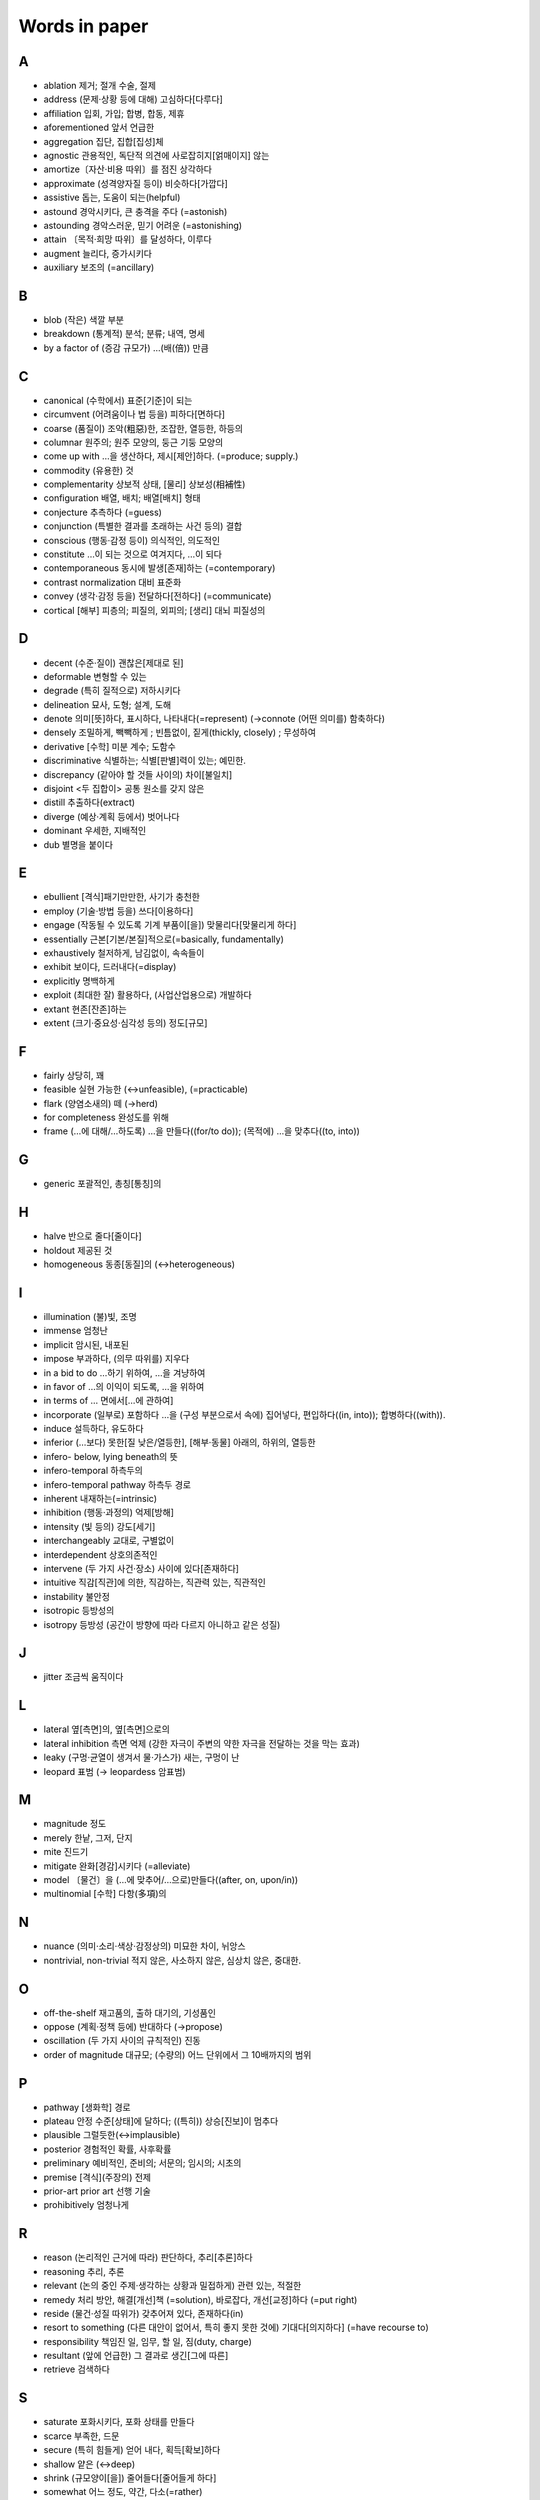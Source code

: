===============
Words in paper
===============

A
===

* ablation 제거; 절개 수술, 절제
* address (문제·상황 등에 대해) 고심하다[다루다]
* affiliation 입회, 가입; 합병, 합동, 제휴
* aforementioned 앞서 언급한
* aggregation 집단, 집합[집성]체
* agnostic 관용적인, 독단적 의견에 사로잡히지[얽매이지] 않는
* amortize〔자산·비용 따위〕를 점진 상각하다
* approximate (성격양자질 등이) 비슷하다[가깝다]
* assistive 돕는, 도움이 되는(helpful)
* astound 경악시키다, 큰 충격을 주다 (=astonish)
* astounding 경악스러운, 믿기 어려운 (=astonishing) 
* attain 〔목적·희망 따위〕를 달성하다, 이루다
* augment 늘리다, 증가시키다
* auxiliary 보조의 (=ancillary)

B
===

* blob (작은) 색깔 부분
* breakdown (통계적) 분석; 분류; 내역, 명세
* by a factor of (증감 규모가) …(배(倍)) 만큼

C
===

* canonical (수학에서) 표준[기준]이 되는
* circumvent (어려움이나 법 등을) 피하다[면하다]
* coarse (품질이) 조악(粗惡)한, 조잡한, 열등한, 하등의
* columnar 원주의; 원주 모양의, 둥근 기둥 모양의
* come up with …을 생산하다, 제시[제안]하다. (=produce; supply.) 
* commodity (유용한) 것
* complementarity 상보적 상태, [물리] 상보성(相補性)
* configuration 배열, 배치; 배열[배치] 형태
* conjecture 추측하다 (=guess)
* conjunction (특별한 결과를 초래하는 사건 등의) 결합
* conscious (행동·감정 등이) 의식적인, 의도적인 
* constitute …이 되는 것으로 여겨지다, …이 되다
* contemporaneous 동시에 발생[존재]하는 (=contemporary)
* contrast normalization 대비 표준화
* convey (생각·감정 등을) 전달하다[전하다] (=communicate)
* cortical [해부] 피층의; 피질의, 외피의; [생리] 대뇌 피질성의

D
===

* decent (수준·질이) 괜찮은[제대로 된]
* deformable 변형할 수 있는
* degrade (특히 질적으로) 저하시키다
* delineation 묘사, 도형; 설계, 도해
* denote 의미[뜻]하다, 표시하다, 나타내다(=represent) (→connote (어떤 의미를) 함축하다)
* densely 조밀하게, 빽빽하게 ; 빈틈없이, 짙게(thickly, closely) ; 무성하여
* derivative [수학] 미분 계수; 도함수
* discriminative 식별하는; 식별[판별]력이 있는; 예민한.
* discrepancy (같아야 할 것들 사이의) 차이[불일치]
* disjoint <두 집합이> 공통 원소를 갖지 않은
* distill 추출하다(extract)
* diverge (예상·계획 등에서) 벗어나다
* dominant 우세한, 지배적인
* dub 별명을 붙이다

E
===

* ebullient [격식]패기만만한, 사기가 충천한
* employ (기술·방법 등을) 쓰다[이용하다]
* engage (작동될 수 있도록 기계 부품이[을]) 맞물리다[맞물리게 하다]
* essentially 근본[기본/본질]적으로(=basically, fundamentally)
* exhaustively 철저하게, 남김없이, 속속들이
* exhibit 보이다, 드러내다(=display)
* explicitly 명백하게
* exploit (최대한 잘) 활용하다, (사업산업용으로) 개발하다
* extant 현존[잔존]하는
* extent (크기·중요성·심각성 등의) 정도[규모]

F
===

* fairly 상당히, 꽤
* feasible 실현 가능한 (↔unfeasible), (=practicable)
* flark (양염소새의) 떼 (→herd)
* for completeness 완성도를 위해
* frame (…에 대해/…하도록) …을 만들다((for/to do)); (목적에) …을 맞추다((to, into))

G
===

* generic 포괄적인, 총칭[통칭]의 

H
===

* halve 반으로 줄다[줄이다]
* holdout 제공된 것
* homogeneous 동종[동질]의 (↔heterogeneous)

I
===

* illumination (불)빛, 조명
* immense 엄청난
* implicit 암시된, 내포된
* impose 부과하다, (의무 따위를) 지우다
* in a bid to do …하기 위하여, …을 겨냥하여
* in favor of …의 이익이 되도록, …을 위하여
* in terms of … 면에서[…에 관하여]
* incorporate (일부로) 포함하다 …을 (구성 부분으로서 속에) 집어넣다, 편입하다((in, into)); 합병하다((with)).
* induce 설득하다, 유도하다
* inferior (…보다) 못한[질 낮은/열등한], [해부·동물] 아래의, 하위의, 열등한
* infero- below, lying beneath의 뜻
* infero-temporal 하측두의
* infero-temporal pathway 하측두 경로
* inherent 내재하는(=intrinsic)
* inhibition (행동·과정의) 억제[방해]
* intensity (빛 등의) 강도[세기]
* interchangeably 교대로, 구별없이
* interdependent 상호의존적인
* intervene (두 가지 사건·장소) 사이에 있다[존재하다]
* intuitive 직감[직관]에 의한, 직감하는, 직관력 있는, 직관적인
* instability 불안정
* isotropic 등방성의
* isotropy 등방성 (공간이 방향에 따라 다르지 아니하고 같은 성질)

J
===

* jitter 조금씩 움직이다

L
===

* lateral 옆[측면]의, 옆[측면]으로의
* lateral inhibition 측면 억제 (강한 자극이 주변의 약한 자극을 전달하는 것을 막는 효과)
* leaky (구멍·균열이 생겨서 물·가스가) 새는, 구멍이 난
* leopard 표범 (→ leopardess 암표범)

M
===

* magnitude 정도
* merely 한낱, 그저, 단지
* mite 진드기
* mitigate 완화[경감]시키다 (=alleviate)
* model 〔물건〕을 (…에 맞추어/…으로)만들다((after, on, upon/in))
* multinomial [수학] 다항(多項)의

N
===

* nuance (의미·소리·색상·감정상의) 미묘한 차이, 뉘앙스
* nontrivial, non-trivial 적지 않은, 사소하지 않은, 심상치 않은, 중대한.

O
===

* off-the-shelf 재고품의, 출하 대기의, 기성품인
* oppose (계획·정책 등에) 반대하다 (→propose)
* oscillation (두 가지 사이의 규칙적인) 진동
* order of magnitude 대규모; (수량의) 어느 단위에서 그 10배까지의 범위

P
===

* pathway [생화학] 경로
* plateau 안정 수준[상태]에 달하다; ((특히)) 상승[진보]이 멈추다
* plausible 그럴듯한(↔implausible)
* posterior 경험적인 확률, 사후확률
* preliminary 예비적인, 준비의; 서문의; 임시의; 시초의
* premise [격식](주장의) 전제
* prior-art prior art 선행 기술
* prohibitively 엄청나게

R
===

* reason (논리적인 근거에 따라) 판단하다, 추리[추론]하다
* reasoning 추리, 추론
* relevant (논의 중인 주제·생각하는 상황과 밀접하게) 관련 있는, 적절한
* remedy 처리 방안, 해결[개선]책 (=solution), 바로잡다, 개선[교정]하다 (=put right)
* reside (물건·성질 따위가) 갖추어져 있다, 존재하다(in)
* resort to something (다른 대안이 없어서, 특히 좋지 못한 것에) 기대다[의지하다] (=have recourse to)
* responsibility 책임진 일, 임무, 할 일, 짐(duty, charge)
* resultant (앞에 언급한) 그 결과로 생긴[그에 따른]
* retrieve 검색하다

S
===

* saturate 포화시키다, 포화 상태를 만들다
* scarce 부족한, 드문
* secure (특히 힘들게) 얻어 내다, 획득[확보]하다
* shallow 얕은 (↔deep)
* shrink (규모양이[을]) 줄어들다[줄어들게 하다]
* somewhat 어느 정도, 약간, 다소(=rather)
* sophisticated 정교한, 복잡한
* stagnate 침체되다, 부진해지다
* stall 교착 상태에 빠뜨리다, 지연시키다; 교착 상태에 빠지다, 지연되다
* stationarity 정상성 (일정하여 늘 한곁같은 성질)
* stellar [비격식]뛰어난
* subsequent 그[이] 다음의, 차후의 (↔previous)
* such that 그런 것
* synchronous 동시 발생[존재]하는 

T
===

* temporal 시간의; 시간의 경과 순서의; 특정 시기의; 잠시(동안)의; [해부] 관자놀이께의, 측두의
* testbed, test bed (새로운 기계, 특히 비행기 엔진의) 시험대
* thorough 빈틈없는, 철두철미한, 철저한
* thus far 이제까지는, 여태까지(so far)
* tolerate 용인하다(=put up with)
* translation (다른 형태로) 옮김, 변형

U
===

* unified 통합된
* utilize (=utilise) 활용[이용]하다 (=make use of)

V
===

* vigorously 발랄하게, 힘차게

W
===

* warp (원래의 모습을 잃고) 휘다[틀어지다]; 휘게[틀어지게] 만들다 
* whiskers Box plot에서 min과 max를 연결한 선
